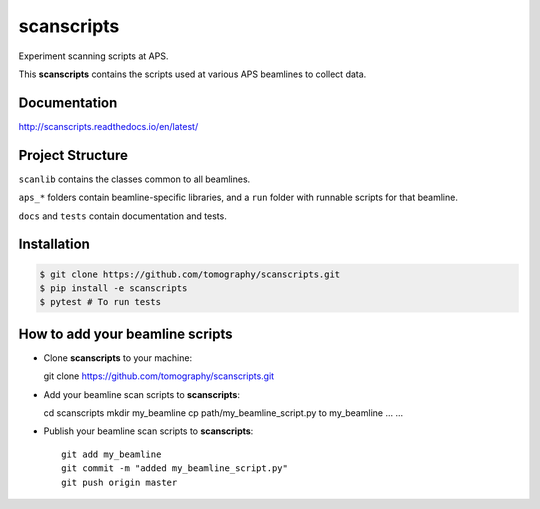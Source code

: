 scanscripts
###########

Experiment scanning scripts at APS.

.. image:: https://readthedocs.org/projects/scanscripts/badge/?version=latest
   :target: http://scanscripts.readthedocs.io/en/latest/?badge=latest
   :alt: Documentation status

This **scanscripts** contains the scripts used at various APS beamlines to collect data.

Documentation
=============

http://scanscripts.readthedocs.io/en/latest/


Project Structure
=================

``scanlib`` contains the classes common to all beamlines.

``aps_*`` folders contain beamline-specific libraries, and a ``run``
folder with runnable scripts for that beamline.

``docs`` and ``tests`` contain documentation and tests.


Installation
============

.. code:: bash

   $ git clone https://github.com/tomography/scanscripts.git
   $ pip install -e scanscripts
   $ pytest # To run tests


How to add your beamline scripts
================================

* Clone **scanscripts** to your machine::

  git clone https://github.com/tomography/scanscripts.git
    

* Add your beamline scan scripts to **scanscripts**::     
	
  cd scanscripts
  mkdir my_beamline
  cp path/my_beamline_script.py to my_beamline
  ...
  ...

* Publish your beamline scan scripts to **scanscripts**::

   git add my_beamline
   git commit -m "added my_beamline_script.py"
   git push origin master
